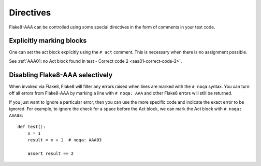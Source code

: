 Directives
==========

Flake8-AAA can be controlled using some special directives in the form of
comments in your test code.

Explicitly marking blocks
-------------------------

One can set the act block explicitly using the ``# act`` comment. This is
necessary when there is no assignment possible.

See :ref:`AAA01: no Act block found in test - Correct code 2 <aaa01-correct-code-2>`.

Disabling Flake8-AAA selectively
--------------------------------

When invoked via Flake8, Flake8 will filter any errors raised when lines are
marked with the ``# noqa`` syntax. You can turn off all errors from Flake8-AAA
by marking a line with ``# noqa: AAA`` and other Flake8 errors will still be
returned.

If you just want to ignore a particular error, then you can use the more
specific code and indicate the exact error to be ignored. For example, to
ignore the check for a space before the Act block, we can mark the Act block
with ``# noqa: AAA03``::

    def test():
        x = 1
        result = x + 1  # noqa: AAA03

        assert result == 2
